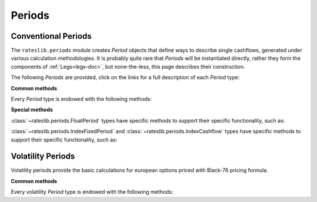 .. _periods-doc:

.. ipython:: python
   :suppress:

   from rateslib.periods import *
   from rateslib.curves import *
   from datetime import datetime as dt

***********
Periods
***********

Conventional Periods
*********************

The ``rateslib.periods`` module creates *Period* objects that define ways to
describe single cashflows,
generated under various calculation methodologies. It is probably quite rare that
*Periods* will be instantiated directly, rather they form the components of
:ref:`Legs<legs-doc>`, but none-the-less, this page describes their construction.

The following *Periods* are provided, click on the links for a full description
of each *Period* type:

.. inheritance-diagram:: rateslib.periods.FixedPeriod rateslib.periods.FloatPeriod rateslib.periods.IndexFixedPeriod rateslib.periods.Cashflow rateslib.periods.IndexCashflow
   :private-bases:
   :parts: 1

.. .. automod-diagram:: rateslib.periods
   :private-bases:
   :parts: 1

.. autosummary::
   rateslib.periods.BasePeriod
   rateslib.periods.FixedPeriod
   rateslib.periods.FloatPeriod
   rateslib.periods.Cashflow
   rateslib.periods.IndexFixedPeriod
   rateslib.periods.IndexCashflow

**Common methods**

Every *Period* type is endowed with the following methods:

.. autosummary::
   rateslib.periods.BasePeriod.npv
   rateslib.periods.BasePeriod.analytic_delta
   rateslib.periods.BasePeriod.cashflows

**Special methods**

:class:`~rateslib.periods.FloatPeriod` types have specific methods to support
their specific functionality, such as:

.. autosummary::
   rateslib.periods.FloatPeriod.rate
   rateslib.periods.FloatPeriod.fixings_table

:class:`~rateslib.periods.IndexFixedPeriod` and
:class:`~rateslib.periods.IndexCashflow` types have specific methods to support
their specific functionality, such as:

.. autosummary::
   rateslib.periods.IndexMixin.index_ratio

.. .. autoclass:: rateslib.periods.BasePeriod
      :members:
   .. autoclass:: rateslib.periods.FixedPeriod
   .. autoclass:: rateslib.periods.FloatPeriod
      :members: rate, fixings_table
   .. autoclass:: rateslib.periods.Cashflow

Volatility Periods
*******************

Volatility periods provide the basic calculations for european options priced with Black-76
pricing formula.

.. inheritance-diagram:: rateslib.periods.FXCallPeriod rateslib.periods.FXPutPeriod
   :private-bases:
   :parts: 1

.. autosummary::
   rateslib.periods.FXCallPeriod
   rateslib.periods.FXPutPeriod

**Common methods**

Every volatility *Period* type is endowed with the following methods:

.. autosummary::
   rateslib.periods.FXOptionPeriod.npv
   rateslib.periods.FXOptionPeriod.analytic_greeks
   rateslib.periods.FXOptionPeriod.rate
   rateslib.periods.FXOptionPeriod.implied_vol
